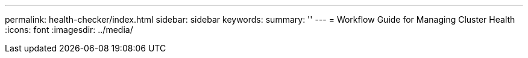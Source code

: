 ---
permalink: health-checker/index.html
sidebar: sidebar
keywords:
summary: ''
---
= Workflow Guide for Managing Cluster Health
:icons: font
:imagesdir: ../media/
